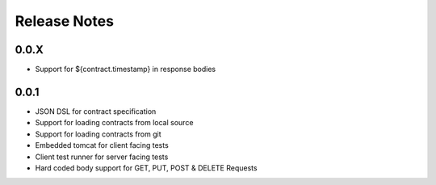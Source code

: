 =============
Release Notes
=============

0.0.X
-----
* Support for ${contract.timestamp} in response bodies

0.0.1
-----
* JSON DSL for contract specification
* Support for loading contracts from local source
* Support for loading contracts from git
* Embedded tomcat for client facing tests
* Client test runner for server facing tests
* Hard coded body support for GET, PUT, POST & DELETE Requests